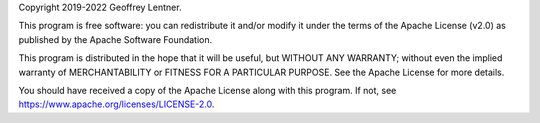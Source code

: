 Copyright 2019-2022 Geoffrey Lentner.

This program is free software: you can redistribute it and/or modify it under the
terms of the Apache License (v2.0) as published by the Apache Software Foundation.

This program is distributed in the hope that it will be useful, but WITHOUT ANY
WARRANTY; without even the implied warranty of MERCHANTABILITY or FITNESS FOR A
PARTICULAR PURPOSE. See the Apache License for more details.

You should have received a copy of the Apache License along with this program.
If not, see `https://www.apache.org/licenses/LICENSE-2.0 <https://www.apache.org/licenses/LICENSE-2.0>`_.
